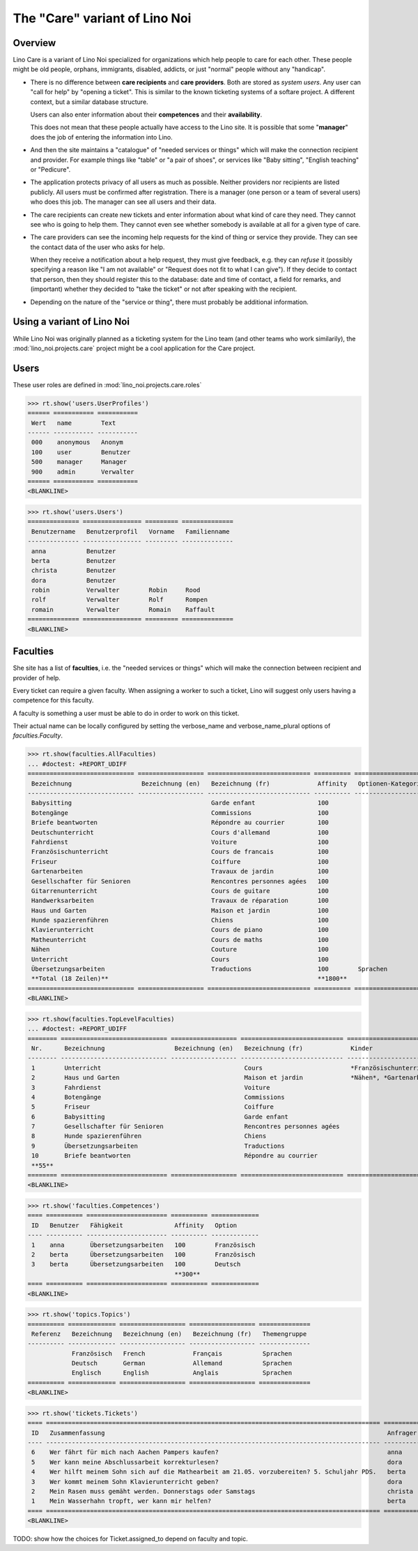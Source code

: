 .. _noi.specs.care:

==============================
The "Care" variant of Lino Noi
==============================

.. How to test only this document:

    $ python setup.py test -s tests.SpecsTests.test_care
    
    doctest init:

    >>> from lino import startup
    >>> startup('lino_noi.projects.care.settings.doctests')
    >>> from lino.api.doctest import *



Overview
========

Lino Care is a variant of Lino Noi specialized for organizations which
help people to care for each other.  These people might be old people,
orphans, immigrants, disabled, addicts, or just "normal" people
without any "handicap".

- There is no difference between **care recipients** and **care
  providers**.  Both are stored as *system users*.  Any user can "call
  for help" by "opening a ticket". This is similar to the known
  ticketing systems of a softare project. A different context, but a
  similar database structure.

  Users can also enter information about their **competences** and
  their **availability**.

  This does not mean that these people actually have access to
  the Lino site. It is possible that some "**manager**" does the job of
  entering the information into Lino.

- And then the site maintains a "catalogue" of "needed services or
  things" which will make the connection recipient and provider. For
  example things like "table" or "a pair of shoes", or services like
  "Baby sitting", "English teaching" or "Pedicure".

- The application protects privacy of all users as much as
  possible. Neither providers nor recipients are listed publicly. All
  users must be confirmed after registration. There is a manager (one
  person or a team of several users) who does this job. The manager
  can see all users and their data.

- The care recipients can create new tickets and enter information
  about what kind of care they need. They cannot see who is going to
  help them. They cannot even see whether somebody is available at all
  for a given type of care.

- The care providers can see the incoming help requests for the kind
  of thing or service they provide. They can see the contact data of
  the user who asks for help.

  When they receive a notification about a help request, they must
  give feedback, e.g. they can *refuse* it (possibly specifying a
  reason like "I am not available" or "Request does not fit to what I
  can give").  If they decide to contact that person, then they should
  register this to the database: date and time of contact, a field for
  remarks, and (important) whether they decided to "take the ticket"
  or not after speaking with the recipient.

- Depending on the nature of the "service or thing", there must
  probably be additional information.


Using a variant of Lino Noi
===========================

While Lino Noi was originally planned as a ticketing system for the
Lino team (and other teams who work similarily), the
:mod:`lino_noi.projects.care` project might be a cool application for
the Care project.  


Users
=====

These user roles are defined in :mod:`lino_noi.projects.care.roles`

>>> rt.show('users.UserProfiles')
====== =========== ===========
 Wert   name        Text
------ ----------- -----------
 000    anonymous   Anonym
 100    user        Benutzer
 500    manager     Manager
 900    admin       Verwalter
====== =========== ===========
<BLANKLINE>

>>> rt.show('users.Users')
============== ================ ========= ==============
 Benutzername   Benutzerprofil   Vorname   Familienname
-------------- ---------------- --------- --------------
 anna           Benutzer
 berta          Benutzer
 christa        Benutzer
 dora           Benutzer
 robin          Verwalter        Robin     Rood
 rolf           Verwalter        Rolf      Rompen
 romain         Verwalter        Romain    Raffault
============== ================ ========= ==============
<BLANKLINE>



Faculties
=========

She site has a list of **faculties**, i.e. the "needed services or
things" which will make the connection between recipient and provider
of help.

Every ticket can require a given faculty.  When assigning a worker to
such a ticket, Lino will suggest only users having a competence for
this faculty.

A faculty is something a user must be able to do in order to work on
this ticket.


Their actual name can be locally configured by setting the
verbose_name and verbose_name_plural options of `faculties.Faculty`.

>>> rt.show(faculties.AllFaculties)
... #doctest: +REPORT_UDIFF
============================= ================== ============================ ========== ==================== =========================
 Bezeichnung                   Bezeichnung (en)   Bezeichnung (fr)             Affinity   Optionen-Kategorie   Übergeordnete Fähigkeit
----------------------------- ------------------ ---------------------------- ---------- -------------------- -------------------------
 Babysitting                                      Garde enfant                 100
 Botengänge                                       Commissions                  100
 Briefe beantworten                               Répondre au courrier         100
 Deutschunterricht                                Cours d'allemand             100                             Unterricht
 Fahrdienst                                       Voiture                      100
 Französischunterricht                            Cours de francais            100                             Unterricht
 Friseur                                          Coiffure                     100
 Gartenarbeiten                                   Travaux de jardin            100                             Haus und Garten
 Gesellschafter für Senioren                      Rencontres personnes agées   100
 Gitarrenunterricht                               Cours de guitare             100                             Unterricht
 Handwerksarbeiten                                Travaux de réparation        100                             Haus und Garten
 Haus und Garten                                  Maison et jardin             100
 Hunde spazierenführen                            Chiens                       100
 Klavierunterricht                                Cours de piano               100                             Unterricht
 Matheunterricht                                  Cours de maths               100                             Unterricht
 Nähen                                            Couture                      100                             Haus und Garten
 Unterricht                                       Cours                        100
 Übersetzungsarbeiten                             Traductions                  100        Sprachen
 **Total (18 Zeilen)**                                                         **1800**
============================= ================== ============================ ========== ==================== =========================
<BLANKLINE>


>>> rt.show(faculties.TopLevelFaculties)
... #doctest: +REPORT_UDIFF
======== ============================= ================== ============================ ============================================================================================================ =========================
 Nr.      Bezeichnung                   Bezeichnung (en)   Bezeichnung (fr)             Kinder                                                                                                       Übergeordnete Fähigkeit
-------- ----------------------------- ------------------ ---------------------------- ------------------------------------------------------------------------------------------------------------ -------------------------
 1        Unterricht                                       Cours                        *Französischunterricht*, *Deutschunterricht*, *Matheunterricht*, *Gitarrenunterricht*, *Klavierunterricht*
 2        Haus und Garten                                  Maison et jardin             *Nähen*, *Gartenarbeiten*, *Handwerksarbeiten*
 3        Fahrdienst                                       Voiture
 4        Botengänge                                       Commissions
 5        Friseur                                          Coiffure
 6        Babysitting                                      Garde enfant
 7        Gesellschafter für Senioren                      Rencontres personnes agées
 8        Hunde spazierenführen                            Chiens
 9        Übersetzungsarbeiten                             Traductions
 10       Briefe beantworten                               Répondre au courrier
 **55**
======== ============================= ================== ============================ ============================================================================================================ =========================
<BLANKLINE>




>>> rt.show('faculties.Competences')
==== ========== ====================== ========== =============
 ID   Benutzer   Fähigkeit              Affinity   Option
---- ---------- ---------------------- ---------- -------------
 1    anna       Übersetzungsarbeiten   100        Französisch
 2    berta      Übersetzungsarbeiten   100        Französisch
 3    berta      Übersetzungsarbeiten   100        Deutsch
                                        **300**
==== ========== ====================== ========== =============
<BLANKLINE>

>>> rt.show('topics.Topics')
========== ============= ================== ================== ==============
 Referenz   Bezeichnung   Bezeichnung (en)   Bezeichnung (fr)   Themengruppe
---------- ------------- ------------------ ------------------ --------------
            Französisch   French             Français           Sprachen
            Deutsch       German             Allemand           Sprachen
            Englisch      English            Anglais            Sprachen
========== ============= ================== ================== ==============
<BLANKLINE>


>>> rt.show('tickets.Tickets')
==== =========================================================================================== ========== ======= =================== ================ =========
 ID   Zusammenfassung                                                                             Anfrager   Thema   Fähigkeit           Arbeitsablauf    Projekt
---- ------------------------------------------------------------------------------------------- ---------- ------- ------------------- ---------------- ---------
 6    Wer fährt für mich nach Aachen Pampers kaufen?                                              anna               Botengänge          **Bereit**
 5    Wer kann meine Abschlussarbeit korrekturlesen?                                              dora                                   **Schläft**
 4    Wer hilft meinem Sohn sich auf die Mathearbeit am 21.05. vorzubereiten? 5. Schuljahr PDS.   berta              Matheunterricht     **Sticky**
 3    Wer kommt meinem Sohn Klavierunterricht geben?                                              dora               Klavierunterricht   **ZuTun**
 2    Mein Rasen muss gemäht werden. Donnerstags oder Samstags                                    christa                                **Besprechen**
 1    Mein Wasserhahn tropft, wer kann mir helfen?                                                berta                                  **Neu**
==== =========================================================================================== ========== ======= =================== ================ =========
<BLANKLINE>


TODO: show how the choices for Ticket.assigned_to depend on faculty
and topic.

